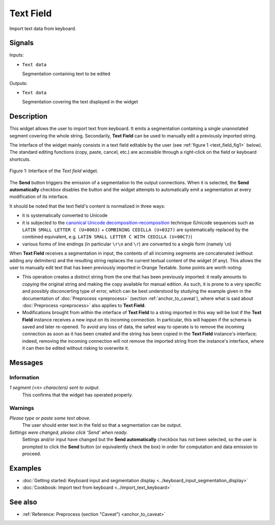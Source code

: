 .. meta::
   :description: Orange Textable documentation, Text Field widget
   :keywords: Orange, Textable, documentation, Text Field, widget

.. _Text Field:

Text Field
==========

.. image:: ../figures/TextField_54.png

Import text data from keyboard.

Signals
-------

Inputs:

* ``Text data``

  Segmentation containing text to be edited

Outputs:

* ``Text data``

  Segmentation covering the text displayed in the widget
  
Description
-----------

This widget allows the user to import text from keyboard. It emits a
segmentation containing a single unannotated segment covering the whole string.
Secondarily, **Text Field** can be used to manually edit a previously imported
string.

The interface of the widget mainly consists in a text field editable by the
user (see :ref:`figure 1 <text_field_fig1>` below). The standard editing functions (copy, paste, cancel, etc.) are
accessible through a right-click on the field or keyboard shortcuts.

.. _text_field_fig1:

.. figure:: ../figures/text_field_example.png
    :align: center
    :alt: Interface of the Text field widget

    Figure 1: Interface of the *Text field* widget.

The **Send** button triggers the emission of a segmentation to the output
connections. When it is selected, the **Send automatically** checkbox
disables the button and the widget attempts to automatically emit a
segmentation at every modification of its interface.

It should be noted that the text field's content is normalized in three ways:

- it is systematically converted to Unicode
- it is subjected to the `canonical Unicode decomposition-recomposition 
  <http://unicode.org/reports/tr15>`_ technique (Unicode sequences such as 
  ``LATIN SMALL LETTER C (U+0063)`` + ``COMBINING CEDILLA (U+0327)`` are 
  systematically replaced by the combined equivalent, e.g. ``LATIN SMALL LETTER 
  C WITH CEDILLA (U+00C7)``)
- various forms of line endings (in particular ``\r\n`` and ``\r``) are 
  converted to a single form (namely ``\n``) 

When **Text Field** receives a segmentation in input, the contents of all incoming segments are concatenated (without
adding any delimiters) and the resulting string replaces the current textual
content of the widget (if any). This allows the user to manually edit text
that has been previously imported in Orange Textable. Some points are worth
noting:

- This operation creates a distinct string from the one that has been
  previously imported: it really amounts to *copying* the original string and
  making the copy available for manual edition. As such, it is prone to a very
  specific and possibly disconcerting type of error, which can be best
  understood by studying the example given in the documentation of
  :doc:`Preprocess <preprocess>` (section :ref:`anchor_to_caveat`), where what is said
  about :doc:`Preprocess <preprocess>` also applies to **Text Field**.
  
- Modifications brought from within the interface of **Text Field** to a
  string imported in this way will be lost if the **Text Field** instance
  receives a new input on its incoming connection. In particular, this will
  happen if the schema is saved and later re-opened. To avoid any loss of
  data, the safest way to operate is to remove the incoming connection
  as soon as it has been created and the string has been copied in the
  **Text Field** instance's interface; indeed, removing the incoming
  connection will not remove the imported string from the instance's
  interface, where it can then be edited without risking to overwrite it.

Messages
--------

Information
~~~~~~~~~~~

*1 segment (<n> characters) sent to output.*
    This confirms that the widget has operated properly.

Warnings
~~~~~~~~

*Please type or paste some text above.*
    The user should enter text in the field so that a segmentation can be
    output.

*Settings were changed, please click ‘Send’ when ready.*
  Settings and/or input have changed but the **Send automatically** checkbox
  has not been selected, so the user is prompted to click the **Send** button
  (or equivalently check the box) in order for computation and data
  emission to proceed.

Examples
--------

- :doc:`Getting started: Keyboard input and segmentation display <../keyboard_input_segmentation_display>`
- :doc:`Cookbook: Import text from keyboard <../import_text_keyboard>`

See also
--------

- :ref:`Reference: Preprocess (section "Caveat") <anchor_to_caveat>`


